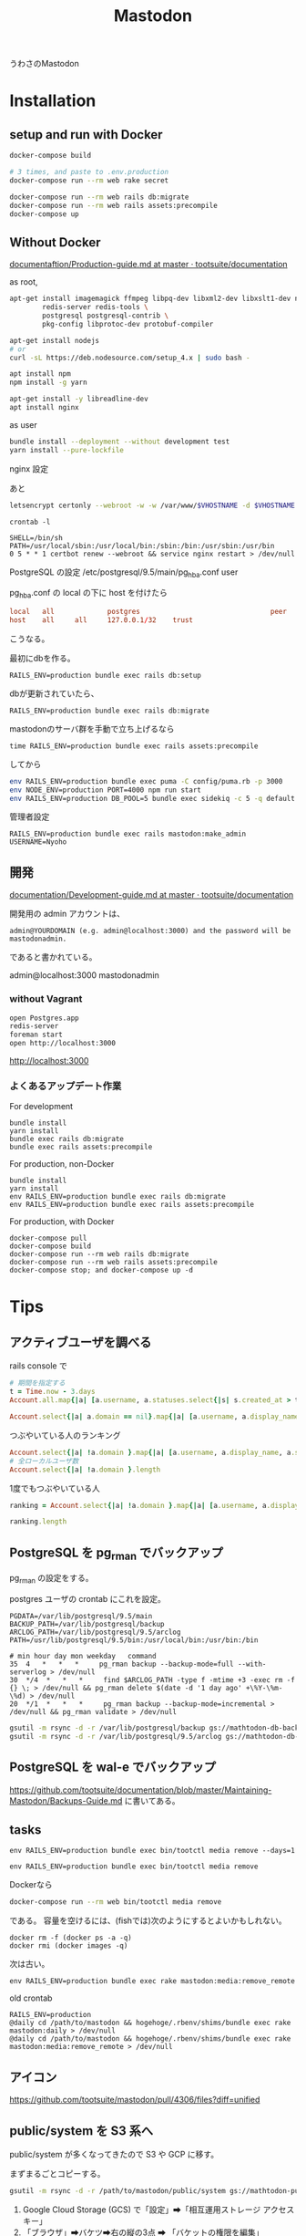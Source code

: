 #+title: Mastodon

うわさのMastodon

* Installation
** setup and run with Docker
#+BEGIN_SRC sh
  docker-compose build

  # 3 times, and paste to .env.production
  docker-compose run --rm web rake secret

  docker-compose run --rm web rails db:migrate
  docker-compose run --rm web rails assets:precompile
  docker-compose up
#+END_SRC

** Without Docker
[[https://github.com/tootsuite/documentation/blob/master/Running-Mastodon/Production-guide.md#running-in-production-without-docker][documentaftion/Production-guide.md at master · tootsuite/documentation]]

as root,
#+BEGIN_SRC sh
  apt-get install imagemagick ffmpeg libpq-dev libxml2-dev libxslt1-dev nodejs file git curl \
          redis-server redis-tools \
          postgresql postgresql-contrib \
          pkg-config libprotoc-dev protobuf-compiler

  apt-get install nodejs
  # or
  curl -sL https://deb.nodesource.com/setup_4.x | sudo bash -

  apt install npm
  npm install -g yarn

  apt-get install -y libreadline-dev
  apt install nginx
#+END_SRC

as user
#+BEGIN_SRC sh
bundle install --deployment --without development test
yarn install --pure-lockfile
#+END_SRC


nginx 設定

あと
#+BEGIN_SRC sh
letsencrypt certonly --webroot -w -w /var/www/$VHOSTNAME -d $VHOSTNAME
#+END_SRC

=crontab -l=
#+BEGIN_SRC
SHELL=/bin/sh
PATH=/usr/local/sbin:/usr/local/bin:/sbin:/bin:/usr/sbin:/usr/bin
0 5 * * 1 certbot renew --webroot && service nginx restart > /dev/null
#+END_SRC

PostgreSQL の設定 /etc/postgresql/9.5/main/pg_hba.conf 
user

pg_hba.conf の local の下に host を付けたら
#+begin_src conf
local   all             postgres                                peer
host    all     all     127.0.0.1/32    trust
#+end_src
こうなる。

最初にdbを作る。

: RAILS_ENV=production bundle exec rails db:setup

dbが更新されていたら、

: RAILS_ENV=production bundle exec rails db:migrate

mastodonのサーバ群を手動で立ち上げるなら

: time RAILS_ENV=production bundle exec rails assets:precompile

してから

#+begin_src sh
env RAILS_ENV=production bundle exec puma -C config/puma.rb -p 3000
env NODE_ENV=production PORT=4000 npm run start
env RAILS_ENV=production DB_POOL=5 bundle exec sidekiq -c 5 -q default -q mailers -q pull -q push
#+end_src


管理者設定

: RAILS_ENV=production bundle exec rails mastodon:make_admin USERNAME=Nyoho

** 開発
[[https://github.com/tootsuite/documentation/blob/master/Running-Mastodon/Development-guide.md][documentation/Development-guide.md at master · tootsuite/documentation]]

開発用の admin アカウントは、
#+BEGIN_SRC 
admin@YOURDOMAIN (e.g. admin@localhost:3000) and the password will be mastodonadmin.
#+END_SRC
であると書かれている。

admin@localhost:3000
mastodonadmin

*** without Vagrant
#+BEGIN_SRC sh
open Postgres.app
redis-server
foreman start
open http://localhost:3000
#+END_SRC
http://localhost:3000

*** よくあるアップデート作業

For development
#+BEGIN_SRC fish
bundle install
yarn install
bundle exec rails db:migrate
bundle exec rails assets:precompile
#+END_SRC

For production, non-Docker
#+BEGIN_SRC fish
bundle install
yarn install
env RAILS_ENV=production bundle exec rails db:migrate
env RAILS_ENV=production bundle exec rails assets:precompile
#+END_SRC

For production, with Docker
#+BEGIN_SRC fish
docker-compose pull
docker-compose build
docker-compose run --rm web rails db:migrate
docker-compose run --rm web rails assets:precompile
docker-compose stop; and docker-compose up -d
#+END_SRC

* Tips

** アクティブユーザを調べる
rails console で

#+BEGIN_SRC ruby
# 期間を指定する
t = Time.now - 3.days
Account.all.map{|a| [a.username, a.statuses.select{|s| s.created_at > t }.length] }

Account.select{|a| a.domain == nil}.map{|a| [a.username, a.display_name, a.statuses.select{|s| s.created_at > t }.length] }
#+END_SRC

つぶやいている人のランキング

#+BEGIN_SRC ruby
Account.select{|a| !a.domain }.map{|a| [a.username, a.display_name, a.statuses.select{|s| s.created_at > t }.length] }.sort{|a,b| a[2] <=> b[2] }.reverse
# 全ローカルユーザ数
Account.select{|a| !a.domain }.length
#+END_SRC

1度でもつぶやいている人
#+BEGIN_SRC ruby
ranking = Account.select{|a| !a.domain }.map{|a| [a.username, a.display_name, a.statuses.select{|s| s.created_at > t }.length] }.select{|x| x[2] > 0}.sort{|a,b| a[2] <=> b[2] }

ranking.length
#+END_SRC

** PostgreSQL を pg_rman でバックアップ
pg_rman の設定をする。

postgres ユーザの crontab にこれを設定。
#+BEGIN_SRC 
PGDATA=/var/lib/postgresql/9.5/main
BACKUP_PATH=/var/lib/postgresql/backup
ARCLOG_PATH=/var/lib/postgresql/9.5/arclog
PATH=/usr/lib/postgresql/9.5/bin:/usr/local/bin:/usr/bin:/bin

# min hour day mon weekday   command
35  4   *   *   *     pg_rman backup --backup-mode=full --with-serverlog > /dev/null
30  */4  *   *   *     find $ARCLOG_PATH -type f -mtime +3 -exec rm -f {} \; > /dev/null && pg_rman delete $(date -d '1 day ago' +\%Y-\%m-\%d) > /dev/null
20  */1  *   *   *     pg_rman backup --backup-mode=incremental > /dev/null && pg_rman validate > /dev/null
#+END_SRC

#+BEGIN_SRC sh
gsutil -m rsync -d -r /var/lib/postgresql/backup gs://mathtodon-db-backup/backup
gsutil -m rsync -d -r /var/lib/postgresql/9.5/arclog gs://mathtodon-db-backup/9.5/arclog
#+END_SRC

** PostgreSQL を wal-e でバックアップ
[[https://github.com/tootsuite/documentation/blob/master/Maintaining-Mastodon/Backups-Guide.md]] に書いてある。

** tasks

: env RAILS_ENV=production bundle exec bin/tootctl media remove --days=1

: env RAILS_ENV=production bundle exec bin/tootctl media remove

Dockerなら

#+begin_src sh
docker-compose run --rm web bin/tootctl media remove
#+end_src

である。
容量を空けるには、(fishでは)次のようにするとよいかもしれない。
#+begin_src fish
docker rm -f (docker ps -a -q)
docker rmi (docker images -q)
#+end_src

次は古い。

: env RAILS_ENV=production bundle exec rake mastodon:media:remove_remote

old crontab
#+begin_src 
RAILS_ENV=production
@daily cd /path/to/mastodon && hogehoge/.rbenv/shims/bundle exec rake mastodon:daily > /dev/null
@daily cd /path/to/mastodon && hogehoge/.rbenv/shims/bundle exec rake mastodon:media:remove_remote > /dev/null
#+end_src

** アイコン
https://github.com/tootsuite/mastodon/pull/4306/files?diff=unified

** public/system を S3 系へ
public/system が多くなってきたので S3 や GCP に移す。

まずまるごとコピーする。
#+begin_src sh
gsutil -m rsync -d -r /path/to/mastodon/public/system gs://mathtodon-public-system/system
#+end_src

1. Google Cloud Storage (GCS) で「設定」➡「相互運用ストレージ アクセスキー」
2. 「ブラウザ」➡バケツ➡右の縦の3点 ➡ 「バケットの権限を編集」
   * allUsers に「Storage Legacy Object Reader」の権限を付与

=Aws::S3::InvalidArgument= が出てうまくいかない

[[https://mstdn.cygnan.com/about/more][mstdn.cygnan.com - mstdn.cygnan.com]] ではうまくいっているみたい?
[[https://mlny.info/2018/03/build-personal-mastodon-instance/][おひとりさま用のMastodonインスタンスを作る | microjournal]] には「すでに2018年9月の時点でこの記事の内容は全く参考にならなくなっています(例えば、すでにGoogle Cloud Storageは使えなくなりました)。」と書かれている。

- [[https://github.com/tootsuite/mastodon/issues/7120][Paperclip 6.0 might break Google Cloud Storage · Issue #7120 · tootsuite/mastodon]]

この記事はできている: [[https://justinribeiro.com/chronicle/2019/09/27/setting-up-mastodon-on-google-cloud-platform/][Setting Up Mastodon on Google Cloud Platform - Justin Ribeiro]]

*** wasabiも安い
- [[https://wasabi.com/][Cloud Object Storage by Wasabi | 1/5th the price & 6x the speed | Wasabi]]
- [[https://qiita.com/mecaota/items/365fa9330366e74f756a#%25E3%2582%25AA%25E3%2583%2596%25E3%2582%25B8%25E3%2582%25A7%25E3%2582%25AF%25E3%2583%2588%25E3%2582%25B9%25E3%2583%2588%25E3%2583%25AC%25E3%2583%25BC%25E3%2582%25B8wasabi%25E5%25B0%258E%25E5%2585%25A5%25E3%2581%25AB%25E3%2581%25A4%25E3%2581%2584%25E3%2581%25A6][Mastodon移住の話からMastodonメディアをwasabiという安いオブジェクトストレージに移管した話まで - Qiita]]

*** ConoHa
- [[https://support.conoha.jp/v/objectstorage-mastodon/][Mastodonをオブジェクトストレージと連携する｜ConoHa VPSサポート]]

* links
- [[https://docs.joinmastodon.org/][Mastodon documentation]] ([[https://github.com/tootsuite/documentation][repository]])
- [[https://instances.social/list/old][Mastodon instances]]
- [[https://github.com/tootsuite/documentation/blob/master/Running-Mastodon/Elasticsearch-guide.md][documentation/Elasticsearch-guide.md at master · tootsuite/documentation]] 全文検索できるようになった。(v2.3より)
- [[https://docs.joinmastodon.org/admin/migrating/][Migrating to a new machine - Mastodon documentation]]
- [[https://www.howtoforge.com/how-to-install-mastodon-social-network-with-docker-on-ubuntu-1804/#step-install-docker][How to install Mastodon Social Network with Docker on Ubuntu 18.04 LTS]]

* Versions
本家 Mastodon の変更わしわし的注目点メモ

** v2.4.0
https://github.com/tootsuite/mastodon/releases/tag/v2.4.0
- オフラインで遊べる
- ボットを作っている人に朗報。ボットバッジが付けられるように

** v2.4.1
https://github.com/tootsuite/mastodon/releases/tag/v2.4.1
- new 絵文字
- Public timelines now have a tab bar for choosing between all toots and only ones that contain media attachments (#7598)

** v2.4.2
https://github.com/tootsuite/mastodon/releases/tag/v2.4.2
- Allow selecting default posting language instead of auto-detect (#7828)

** v2.4.3
https://github.com/tootsuite/mastodon/releases/tag/v2.4.3
- Follow recommendations API (#7918) 今は API のみ。今度UIができるかもしれん

** v2.4.4 脆弱性

** v2.4.5 a backport release

** v2.5.0
https://github.com/tootsuite/mastodon/releases/tag/v2.5.0
- federation relay という semi-centralized server なシステムができるらしい。
- UI変更
- bin/tootctl という CLI が!

** v2.5.1, v2.5.2
⚠️ Vulnerability patch ⚠️

** v2.6
- [[https://github.com/tootsuite/mastodon/releases/tag/v2.6.0][v2.6.0]]
  - CLI のサブコマンドが充実してきた
  - 設定画面とかにフォームがよくなった
- [[https://github.com/tootsuite/mastodon/releases/tag/v2.6.1][v2.6.1]]
- [[https://github.com/tootsuite/mastodon/releases/tag/v2.6.2][v2.6.2]]
- [[https://github.com/tootsuite/mastodon/releases/tag/v2.6.3][v2.6.3]]
- [[https://github.com/tootsuite/mastodon/releases/tag/v2.6.4][v2.6.4]]
- [[https://github.com/tootsuite/mastodon/releases/tag/v2.6.5][v2.6.5]]

** v2.7
- [[https://github.com/tootsuite/mastodon/releases/tag/v2.7.0][v2.7.0]]
 
** v2.8
- [[https://github.com/tootsuite/mastodon/releases/tag/v2.8.0][v2.8.0]]

** v2.9
- [[https://github.com/tootsuite/mastodon/releases/tag/v2.9.0][v2.9.0]]
  - Add single-column mode in web UI
  - Change default layout to single column in web UI
  - Change light
  - Change preferences page into appearance, notifications, and other
- [[https://github.com/tootsuite/mastodon/releases/tag/v2.9.1][v2.9.1]]
  - Audio uploads
- [[https://github.com/tootsuite/mastodon/releases/tag/v2.9.2][v2.9.2]]
- [[https://github.com/tootsuite/mastodon/releases/tag/v2.9.3][v2.9.3]]
  - GIF and WebP support for custom emojis

** v3.0
- [[https://github.com/tootsuite/mastodon/releases/tag/v3.0.0][v3.0.0]]
  - Add audio player in web UI
  - Add option to disable real-time updates in web UI ("slow mode")
  - Change single-column mode to scroll the whole page
  - Remove WebP support
- [[https://github.com/tootsuite/mastodon/releases/tag/v3.0.1][v3.0.1]]

** v3.1
- [[https://github.com/tootsuite/mastodon/releases/tag/v3.1.0][v3.1.0]]
  - Add bookmarks
  - Add announcements
  - Allow support for Accept/Reject activities with a non-embedded object
  - Add "Show thread" button to public profiles
  - The minimum supported Node.js version has been bumped from 8 to 10.
- [[https://github.com/tootsuite/mastodon/releases/tag/v3.1.2][v3.1.2]]
- [[https://github.com/tootsuite/mastodon/releases/tag/v3.1.3][v3.1.3]]
  - polls のUIが変わった
- [[https://github.com/tootsuite/mastodon/releases/tag/v3.1.4][v3.1.4]]
  - Add separate cache directory for non-local uploads
  - federated timeline で remote only ができるように

